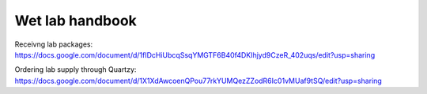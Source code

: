 Wet lab handbook
============================

Receivng lab packages: https://docs.google.com/document/d/1fIDcHiUbcqSsqYMGTF6B40f4DKIhjyd9CzeR_402uqs/edit?usp=sharing

Ordering lab supply through Quartzy: https://docs.google.com/document/d/1X1XdAwcoenQPou77rkYUMQezZZodR6Ic01vMUaf9tSQ/edit?usp=sharing
